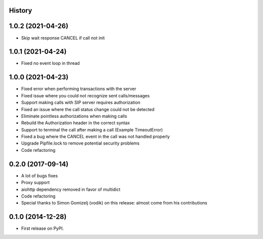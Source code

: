 .. :changelog:

History
-------

1.0.2 (2021-04-26)
------------------
* Skip wait response CANCEL if call not init

1.0.1 (2021-04-24)
------------------
* Fixed no event loop in thread

1.0.0 (2021-04-23)
------------------

* Fixed error when performing transactions with the server
* Fixed issue where you could not recognize sent calls/messages
* Support making calls with SIP server requires authorization
* Fixed an issue where the call status change could not be detected
* Eliminate pointless authorizations when making calls
* Rebuild the Authorization header in the correct syntax
* Support to terminal the call after making a call (Example TimeoutError)
* Fixed a bug where the CANCEL event in the call was not handled properly
* Upgrade Pipfile.lock to remove potential security problems
* Code refactoring

0.2.0 (2017-09-14)
------------------

* A lot of bugs fixes
* Proxy support
* aiohttp dependency removed in favor of multidict
* Code refactoring
* Special thanks to Simon Gomizelj (vodik) on this release: almost come from his contributions

0.1.0 (2014-12-28)
------------------

* First release on PyPI.
